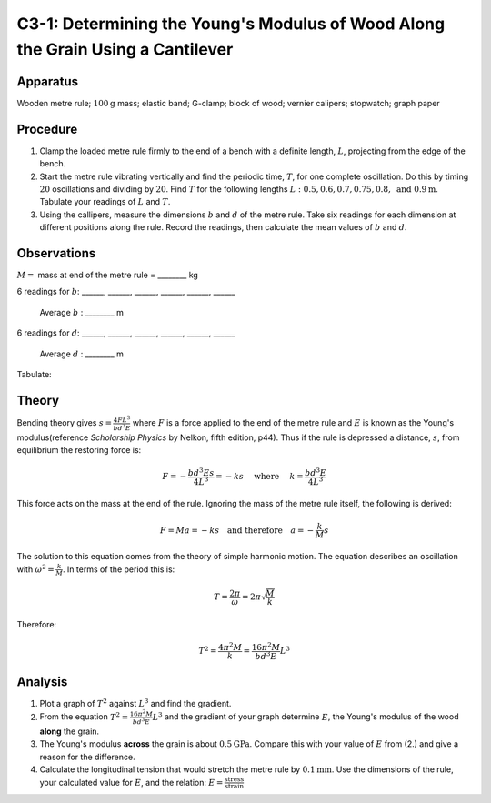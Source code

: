 .. meta::
  :description: Elastic materials under stress experience a measurable deformation (strain).  The ratio of stress to strain is a consistent physical property of the material -- the elastic modulus (or Young's modulus).

C3-1: Determining the Young's Modulus of Wood Along the Grain Using a Cantilever
================================================================================

Apparatus
---------

Wooden metre rule; :math:`100\text{g}` mass; elastic band; G-clamp; block of wood;
vernier calipers; stopwatch; graph paper  

|C3-1.1| 

Procedure
---------

1. Clamp the loaded metre rule firmly to the end of a bench with a
   definite length, :math:`L`, projecting from the edge of the bench.

2. Start the metre rule vibrating vertically and find the periodic time,
   :math:`T`, for one complete oscillation. Do this by timing :math:`20`
   oscillations and dividing by :math:`20`. Find :math:`T` for the following
   lengths :math:`L: 0.5, 0.6, 0.7, 0.75, 0.8, \text{ and } 0.9\text{m}`. Tabulate your
   readings of :math:`L` and :math:`T`.

3. Using the callipers, measure the dimensions :math:`b` and :math:`d`
   of the metre rule. Take six readings for each dimension at different
   positions along the rule. Record the readings, then calculate the
   mean values of :math:`b` and :math:`d`.

|C3-1.2| 

Observations
------------

:math:`M =` mass at end of the metre rule = ________ kg

6 readings for :math:`b`: ______, ______, ______, ______,
______, ______ 

  Average :math:`b` : ________ m

6 readings for :math:`d`: ______, ______, ______, ______,
______, ______ 

  Average :math:`d` : ________ m

Tabulate:

|C3-1.3| 

Theory
------

Bending theory gives :math:`s = \frac{4 F L^3}{b d^3 E}` where :math:`F`
is a force applied to the end of the metre rule and :math:`E` is known as
the Young's modulus(reference *Scholarship Physics* by Nelkon, fifth 
edition, p44). Thus if the rule is depressed a distance, :math:`s`, from 
equilibrium the restoring force is:

.. math::
    
   F=-\frac{b d^3 E s}{4 L^3}=-ks \quad \text{ where } \quad k=\frac{b d^3 E}{4 L^3} 
   

This force acts on the mass at the end of the rule. Ignoring the mass of
the metre rule itself, the following is derived:

.. math::
   F = M a = - k s \quad \text{and therefore} \quad a = - \frac{k}{M} s

The solution to this equation comes from the theory of simple harmonic
motion. The equation describes an oscillation with
:math:`\omega ^2 = \frac{k}{M}`. In terms of the period this is:  

.. math::
    
   T=\frac{2 \pi}{\omega} = 2 \pi \sqrt{\frac{M}{k}}

Therefore:

.. math::
   T^2 =\frac{4 \pi ^2 M}{k}=\frac{16 \pi ^2 M}{b d^3 E}L^3 
   

Analysis
--------

1. Plot a graph of :math:`T^2` against :math:`L^3` and find the
   gradient.

2. From the equation :math:`T^2 =\frac{16 \pi ^2 M}{b d^3 E}L^3` and the
   gradient of your graph determine :math:`E`, the Young's modulus of
   the wood **along** the grain.

3. The Young's modulus **across** the grain is about :math:`0.5\text{GPa}`. Compare
   this with your value of :math:`E` from (2.) and give a reason for the
   difference.

4. Calculate the longitudinal tension that would stretch the metre rule
   by :math:`0.1\text{mm}`. Use the dimensions of the rule, your calculated value for
   :math:`E`, and the relation:
   :math:`E = \frac{\text{stress}}{\text{strain}}`

.. |C3-1.1| image:: /images/20.png
.. |C3-1.2| image:: /images/21.png
                :align: bottom
.. |C3-1.3| image:: /images/22.png
